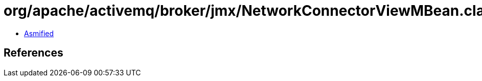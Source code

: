 = org/apache/activemq/broker/jmx/NetworkConnectorViewMBean.class

 - link:NetworkConnectorViewMBean-asmified.java[Asmified]

== References

